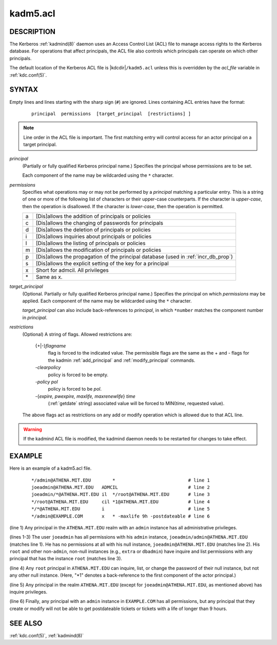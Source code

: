 .. _kadm5.acl(5):

kadm5.acl
=========

DESCRIPTION
-----------

The Kerberos :ref:`kadmind(8)` daemon uses an Access Control List
(ACL) file to manage access rights to the Kerberos database.
For operations that affect principals, the ACL file also controls
which principals can operate on which other principals.

The default location of the Kerberos ACL file is
|kdcdir|\ ``/kadm5.acl``  unless this is overridden by the *acl_file*
variable in :ref:`kdc.conf(5)`.

SYNTAX
------

Empty lines and lines starting with the sharp sign (``#``) are
ignored.  Lines containing ACL entries have the format:

 ::

    principal  permissions  [target_principal  [restrictions] ]

.. note:: Line order in the ACL file is important.  The first matching entry
          will control access for an actor principal on a target principal.

*principal*
    (Partially or fully qualified Kerberos principal name.) Specifies
    the principal whose permissions are to be set.

    Each component of the name may be wildcarded using the ``*``
    character.

*permissions*
    Specifies what operations may or may not be performed by a
    *principal* matching a particular entry.  This is a string of one or
    more of the following list of characters or their upper-case
    counterparts.  If the character is *upper-case*, then the operation
    is disallowed.  If the character is *lower-case*, then the operation
    is permitted.

    == ======================================================
    a  [Dis]allows the addition of principals or policies
    c  [Dis]allows the changing of passwords for principals
    d  [Dis]allows the deletion of principals or policies
    i  [Dis]allows inquiries about principals or policies
    l  [Dis]allows the listing of principals or policies
    m  [Dis]allows the modification of principals or policies
    p  [Dis]allows the propagation of the principal database (used in :ref:`incr_db_prop`)
    s  [Dis]allows the explicit setting of the key for a principal
    x  Short for admcil. All privileges
    \* Same as x.
    == ======================================================


*target_principal*
    (Optional. Partially or fully qualified Kerberos principal name.)
    Specifies the principal on which *permissions* may be applied.
    Each component of the name may be wildcarded using the ``*``
    character.

    *target_principal* can also include back-references to *principal*,
    in which ``*number`` matches the component number in *principal*.

*restrictions*
    (Optional) A string of flags. Allowed restrictions are:

        {+\|-}\ *flagname*
            flag is forced to the indicated value.  The permissible flags
            are the same as the + and - flags for the kadmin
            :ref:`add_principal` and :ref:`modify_principal` commands.

        *-clearpolicy*
            policy is forced to be empty.

        *-policy pol*
            policy is forced to be *pol*.

        -{*expire, pwexpire, maxlife, maxrenewlife*} *time*
            (:ref:`getdate` string) associated value will be forced to
            MIN(*time*, requested value).

    The above flags act as restrictions on any add or modify operation
    which is allowed due to that ACL line.

.. warning::
    If the kadmind ACL file is modified, the kadmind daemon needs to be
    restarted for changes to take effect.

EXAMPLE
-------

Here is an example of a kadm5.acl file.

 ::

    */admin@ATHENA.MIT.EDU        *                           # line 1
    joeadmin@ATHENA.MIT.EDU   ADMCIL                          # line 2
    joeadmin/*@ATHENA.MIT.EDU il  */root@ATHENA.MIT.EDU       # line 3
    */root@ATHENA.MIT.EDU     cil *1@ATHENA.MIT.EDU           # line 4
    */*@ATHENA.MIT.EDU        i                               # line 5
    */admin@EXAMPLE.COM       x   * -maxlife 9h -postdateable # line 6

(line 1) Any principal in the ``ATHENA.MIT.EDU`` realm with
an ``admin`` instance has all administrative privileges.

(lines 1-3) The user ``joeadmin`` has all permissions with his
``admin`` instance, ``joeadmin/admin@ATHENA.MIT.EDU`` (matches line
1).  He has no permissions at all with his null instance,
``joeadmin@ATHENA.MIT.EDU`` (matches line 2).  His ``root`` and other
non-``admin``, non-null instances (e.g., ``extra`` or ``dbadmin``) have
inquire and list permissions with any principal that has the
instance ``root`` (matches line 3).

(line 4) Any ``root`` principal in ``ATHENA.MIT.EDU`` can inquire, list,
or change the password of their null instance, but not any other
null instance.  (Here, "\*1" denotes a back-reference to the first
component of the actor principal.)

(line 5) Any principal in the realm ``ATHENA.MIT.EDU`` (except for
``joeadmin@ATHENA.MIT.EDU``, as mentioned above) has inquire
privileges.

(line 6) Finally, any principal with an ``admin`` instance in ``EXAMPLE.COM``
has all permissions, but any principal that they create or modify will
not be able to get postdateable tickets or tickets with a life of
longer than 9 hours.

SEE ALSO
--------

:ref:`kdc.conf(5)`, :ref:`kadmind(8)`
